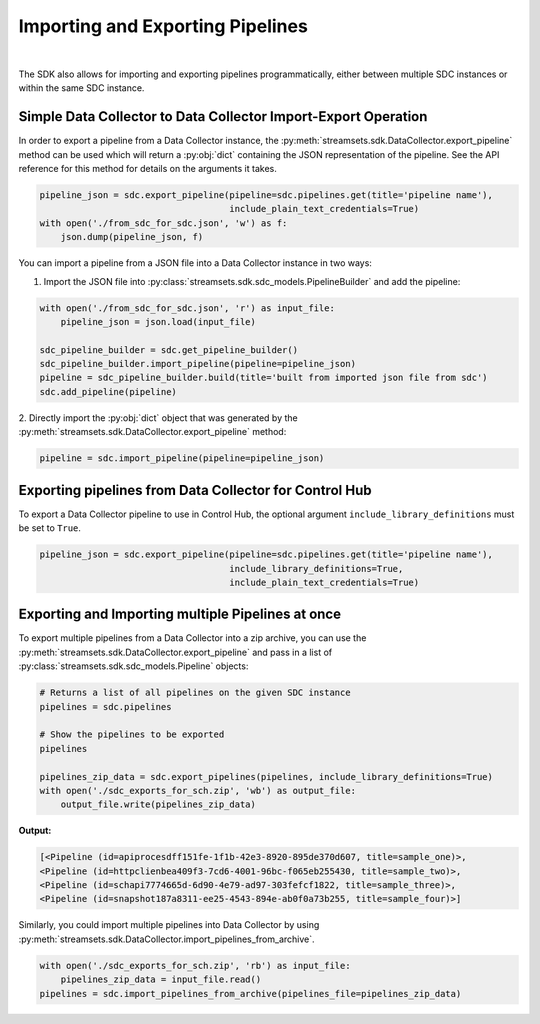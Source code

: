 Importing and Exporting Pipelines
=================================
|
The SDK also allows for importing and exporting pipelines programmatically, either between multiple SDC instances or
within the same SDC instance.

Simple Data Collector to Data Collector Import-Export Operation
~~~~~~~~~~~~~~~~~~~~~~~~~~~~~~~~~~~~~~~~~~~~~~~~~~~~~~~~~~~~~~~

In order to export a pipeline from a Data Collector instance, the
:py:meth:`streamsets.sdk.DataCollector.export_pipeline` method can be used which will return a :py:obj:`dict` containing
the JSON representation of the pipeline. See the API reference for this method for details on the arguments it takes.

.. code-block:: python

    pipeline_json = sdc.export_pipeline(pipeline=sdc.pipelines.get(title='pipeline name'),
                                        include_plain_text_credentials=True)
    with open('./from_sdc_for_sdc.json', 'w') as f:
        json.dump(pipeline_json, f)

You can import a pipeline from a JSON file into a Data Collector instance in two ways:

1. Import the JSON file into :py:class:`streamsets.sdk.sdc_models.PipelineBuilder` and add the pipeline:

.. code-block:: python

    with open('./from_sdc_for_sdc.json', 'r') as input_file:
        pipeline_json = json.load(input_file)

    sdc_pipeline_builder = sdc.get_pipeline_builder()
    sdc_pipeline_builder.import_pipeline(pipeline=pipeline_json)
    pipeline = sdc_pipeline_builder.build(title='built from imported json file from sdc')
    sdc.add_pipeline(pipeline)

2. Directly import the :py:obj:`dict` object that was generated by the
:py:meth:`streamsets.sdk.DataCollector.export_pipeline` method:

.. code-block:: python

    pipeline = sdc.import_pipeline(pipeline=pipeline_json)

Exporting pipelines from Data Collector for Control Hub
~~~~~~~~~~~~~~~~~~~~~~~~~~~~~~~~~~~~~~~~~~~~~~~~~~~~~~~

To export a Data Collector pipeline to use in Control Hub, the optional argument ``include_library_definitions`` must
be set to ``True``.

.. code-block:: python

    pipeline_json = sdc.export_pipeline(pipeline=sdc.pipelines.get(title='pipeline name'),
                                        include_library_definitions=True,
                                        include_plain_text_credentials=True)

Exporting and Importing multiple Pipelines at once
~~~~~~~~~~~~~~~~~~~~~~~~~~~~~~~~~~~~~~~~~~~~~~~~~~

To export multiple pipelines from a Data Collector into a zip archive, you can use the
:py:meth:`streamsets.sdk.DataCollector.export_pipeline` and pass in a list of
:py:class:`streamsets.sdk.sdc_models.Pipeline` objects:

.. code-block:: python

    # Returns a list of all pipelines on the given SDC instance
    pipelines = sdc.pipelines

    # Show the pipelines to be exported
    pipelines

    pipelines_zip_data = sdc.export_pipelines(pipelines, include_library_definitions=True)
    with open('./sdc_exports_for_sch.zip', 'wb') as output_file:
        output_file.write(pipelines_zip_data)

**Output:**

.. code-block:: python

    [<Pipeline (id=apiprocesdff151fe-1f1b-42e3-8920-895de370d607, title=sample_one)>,
    <Pipeline (id=httpclienbea409f3-7cd6-4001-96bc-f065eb255430, title=sample_two)>,
    <Pipeline (id=schapi7774665d-6d90-4e79-ad97-303fefcf1822, title=sample_three)>,
    <Pipeline (id=snapshot187a8311-ee25-4543-894e-ab0f0a73b255, title=sample_four)>]

Similarly, you could import multiple pipelines into Data Collector by using
:py:meth:`streamsets.sdk.DataCollector.import_pipelines_from_archive`.

.. code-block:: python

    with open('./sdc_exports_for_sch.zip', 'rb') as input_file:
        pipelines_zip_data = input_file.read()
    pipelines = sdc.import_pipelines_from_archive(pipelines_file=pipelines_zip_data)
